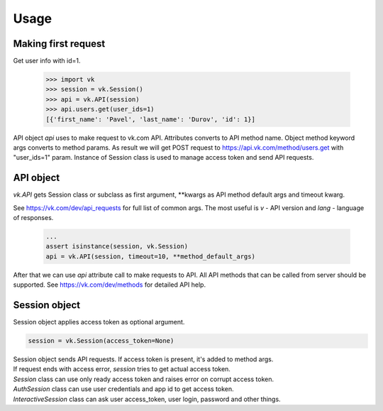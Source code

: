 
Usage
=====

Making first request
--------------------

Get user info with id=1.

 .. code:: python

    >>> import vk
    >>> session = vk.Session()
    >>> api = vk.API(session)
    >>> api.users.get(user_ids=1)
    [{'first_name': 'Pavel', 'last_name': 'Durov', 'id': 1}]

API object `api` uses to make request to vk.com API. Attributes converts to API method name.
Object method keyword args converts to method params. As result we will get POST request to
https://api.vk.com/method/users.get with "user_ids=1" param.
Instance of Session class is used to manage access token and send API requests.

API object
----------

`vk.API` gets Session class or subclass as first argument,
**kwargs as API method default args and timeout kwarg.

See https://vk.com/dev/api_requests for full list of common args.
The most useful is `v` - API version and `lang` - language of responses.

 .. code:: python

    ...
    assert isinstance(session, vk.Session)
    api = vk.API(session, timeout=10, **method_default_args)

After that we can use `api` attribute call to make requests to API.
All API methods that can be called from server should be supported.
See https://vk.com/dev/methods for detailed API help.

Session object
--------------

Session object applies access token as optional argument.

.. code:: python

    session = vk.Session(access_token=None)

| Session object sends API requests. If access token is present, it's added to method args.
| If request ends with access error, `session` tries to get actual access token.
| `Session` class can use only ready access token and raises error on corrupt access token. \
| `AuthSession` class can use user credentials and app id to get access token.
| `InteractiveSession` class can ask user access_token, user login, password and other things.
